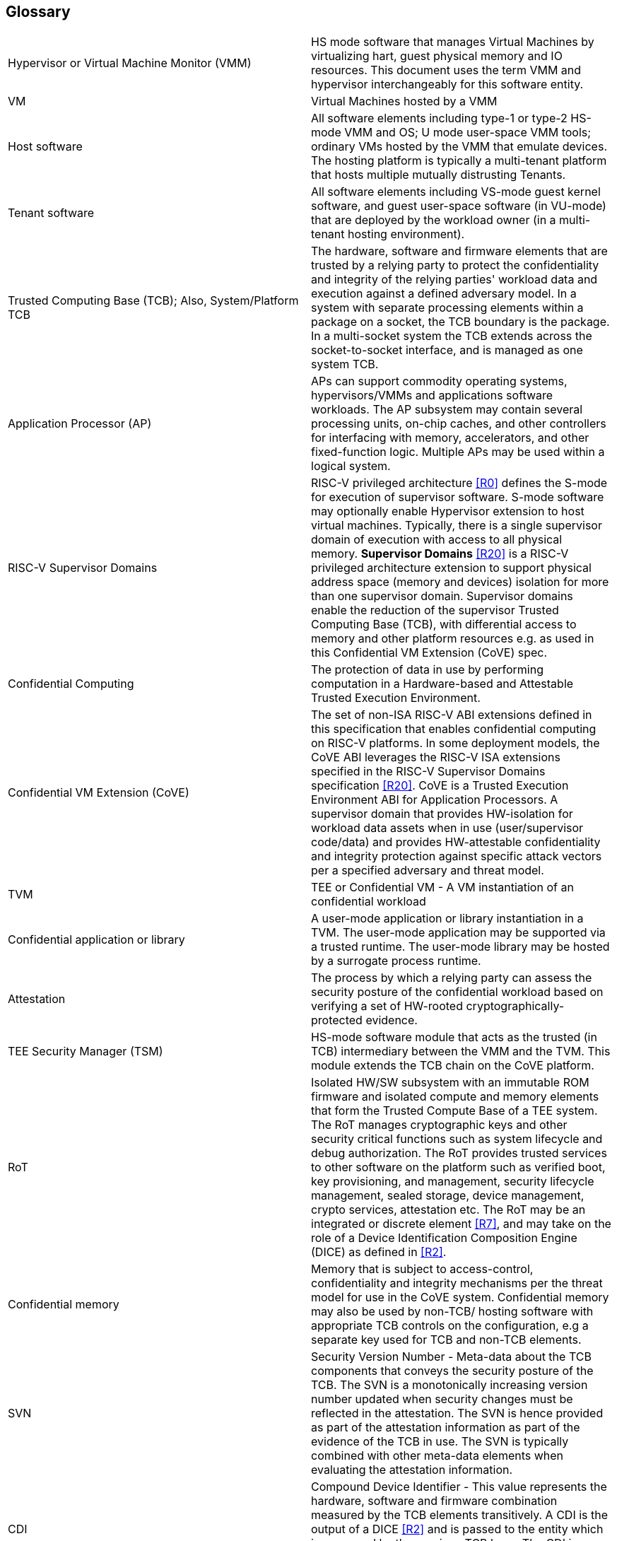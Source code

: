 [[glossary]]
== Glossary

|===
| Hypervisor or Virtual Machine Monitor (VMM) | HS mode software
that manages Virtual Machines by virtualizing hart, guest physical memory and
IO resources. This document uses the term VMM and hypervisor interchangeably
for this software entity.

| VM | Virtual Machines hosted by a VMM

| Host software | All software elements including type-1 or type-2 HS-mode VMM
and OS; U mode user-space VMM tools; ordinary VMs hosted by the VMM that
emulate devices. The hosting platform is typically a multi-tenant platform
that hosts multiple mutually distrusting Tenants.

| Tenant software | All software elements including VS-mode guest kernel
software, and guest user-space software (in VU-mode) that are deployed
by the workload owner (in a multi-tenant hosting environment).

| Trusted Computing Base (TCB); Also, System/Platform TCB | The hardware,
software and firmware elements that are trusted by a relying party to
protect the confidentiality and integrity of the relying parties' workload
data and execution against a defined adversary model. In a system with
separate processing elements within a package on a socket, the TCB
boundary is the package. In a multi-socket system the TCB extends across
the socket-to-socket interface, and is managed as one system TCB.

| Application Processor (AP) | APs can support commodity operating systems,
 hypervisors/VMMs and applications software workloads. The AP subsystem
 may contain several processing units, on-chip caches, and other controllers
for interfacing with memory, accelerators, and other fixed-function logic.
Multiple APs may be used within a logical system.

| RISC-V Supervisor Domains | RISC-V privileged architecture <<R0>> defines
the S-mode for execution of supervisor software. S-mode software may optionally
enable Hypervisor extension to host virtual machines. Typically, there is a
single supervisor domain of execution with access to all physical memory.
*Supervisor Domains* <<R20>> is a RISC-V privileged architecture extension to
support physical address space (memory and devices) isolation for more than one
supervisor domain. Supervisor domains enable the reduction of the supervisor
Trusted Computing Base (TCB), with differential access to memory and other
platform resources e.g. as used in this Confidential VM Extension (CoVE) spec.

| Confidential Computing | The protection of data in use by performing
computation in a Hardware-based and Attestable Trusted Execution Environment.

| Confidential VM Extension (CoVE)| The set of non-ISA RISC-V ABI extensions
defined in this specification that enables confidential computing on RISC-V
platforms. In some deployment models, the CoVE ABI leverages the RISC-V ISA
extensions specified in the RISC-V Supervisor Domains specification <<R20>>.
CoVE is a Trusted Execution Environment ABI for Application Processors. A
supervisor domain that provides HW-isolation for workload data assets when in
use (user/supervisor code/data) and provides HW-attestable confidentiality and
integrity protection against specific attack vectors per a specified
adversary and threat model.

| TVM | TEE or Confidential VM - A VM instantiation of an confidential workload

| Confidential application or library | A user-mode application or
library instantiation in a TVM. The user-mode application may be supported
via a trusted runtime. The user-mode library may be hosted by a surrogate
process runtime.

| Attestation | The process by which a relying party can assess the
security posture of the confidential workload based on verifying a set of
HW-rooted cryptographically-protected evidence.

| TEE Security Manager (TSM) | HS-mode software module that acts as
the trusted (in TCB) intermediary between the VMM and the TVM. This
module extends the TCB chain on the CoVE platform.

| RoT | Isolated HW/SW subsystem with an immutable ROM firmware and
isolated compute and memory elements that form the Trusted Compute Base
of a TEE system. The RoT manages cryptographic keys and other security
critical functions such as system lifecycle and debug authorization.
The RoT provides trusted services to other software on the platform such
as verified boot, key provisioning, and management, security lifecycle
management, sealed storage, device management, crypto services,
attestation etc. The RoT may be an integrated or discrete element <<R7>>,
and may take on the role of a Device Identification Composition Engine
(DICE) as defined in <<R2>>.

| Confidential memory | Memory that is subject to access-control,
confidentiality and integrity mechanisms per the threat model for use in the
CoVE system. Confidential memory may also be used by non-TCB/
hosting software with appropriate TCB controls on the configuration,
e.g a separate key used for TCB and non-TCB elements.

| SVN | Security Version Number - Meta-data about the TCB components
that conveys the security posture of the TCB. The SVN is a monotonically
increasing version number updated when security changes must be reflected in
the attestation. The SVN is hence provided as part of the attestation
information as part of the evidence of the TCB in use. The SVN is typically
combined with other meta-data elements when evaluating the attestation
information.

| CDI | Compound Device Identifier - This value represents the hardware,
software and firmware combination measured by the TCB elements transitively.
A CDI is the output of a DICE <<R2>> and is passed to the entity which is
measured by the previous TCB layer. The CDI is a secret that may be
certified to use for attestation protocols.

| AIA | Advanced Interrupt Architecture

| IMSIC | Incoming Message Signaled Interrupt Controller

| MMIO | Memory Mapped I/O

|===

